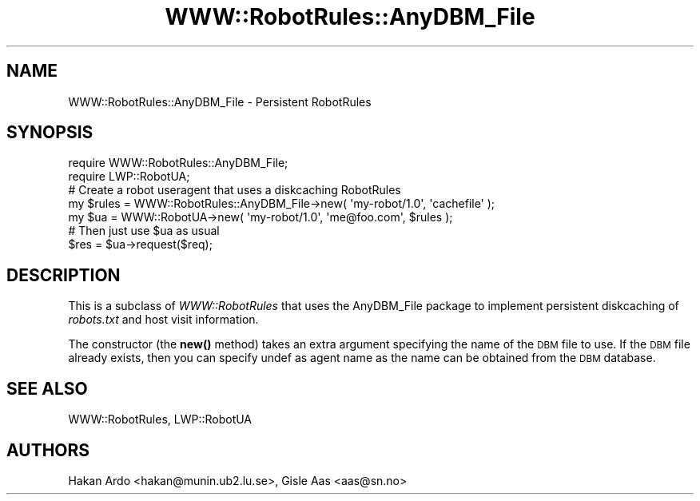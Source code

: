 .\" Automatically generated by Pod::Man 4.14 (Pod::Simple 3.40)
.\"
.\" Standard preamble:
.\" ========================================================================
.de Sp \" Vertical space (when we can't use .PP)
.if t .sp .5v
.if n .sp
..
.de Vb \" Begin verbatim text
.ft CW
.nf
.ne \\$1
..
.de Ve \" End verbatim text
.ft R
.fi
..
.\" Set up some character translations and predefined strings.  \*(-- will
.\" give an unbreakable dash, \*(PI will give pi, \*(L" will give a left
.\" double quote, and \*(R" will give a right double quote.  \*(C+ will
.\" give a nicer C++.  Capital omega is used to do unbreakable dashes and
.\" therefore won't be available.  \*(C` and \*(C' expand to `' in nroff,
.\" nothing in troff, for use with C<>.
.tr \(*W-
.ds C+ C\v'-.1v'\h'-1p'\s-2+\h'-1p'+\s0\v'.1v'\h'-1p'
.ie n \{\
.    ds -- \(*W-
.    ds PI pi
.    if (\n(.H=4u)&(1m=24u) .ds -- \(*W\h'-12u'\(*W\h'-12u'-\" diablo 10 pitch
.    if (\n(.H=4u)&(1m=20u) .ds -- \(*W\h'-12u'\(*W\h'-8u'-\"  diablo 12 pitch
.    ds L" ""
.    ds R" ""
.    ds C` ""
.    ds C' ""
'br\}
.el\{\
.    ds -- \|\(em\|
.    ds PI \(*p
.    ds L" ``
.    ds R" ''
.    ds C`
.    ds C'
'br\}
.\"
.\" Escape single quotes in literal strings from groff's Unicode transform.
.ie \n(.g .ds Aq \(aq
.el       .ds Aq '
.\"
.\" If the F register is >0, we'll generate index entries on stderr for
.\" titles (.TH), headers (.SH), subsections (.SS), items (.Ip), and index
.\" entries marked with X<> in POD.  Of course, you'll have to process the
.\" output yourself in some meaningful fashion.
.\"
.\" Avoid warning from groff about undefined register 'F'.
.de IX
..
.nr rF 0
.if \n(.g .if rF .nr rF 1
.if (\n(rF:(\n(.g==0)) \{\
.    if \nF \{\
.        de IX
.        tm Index:\\$1\t\\n%\t"\\$2"
..
.        if !\nF==2 \{\
.            nr % 0
.            nr F 2
.        \}
.    \}
.\}
.rr rF
.\" ========================================================================
.\"
.IX Title "WWW::RobotRules::AnyDBM_File 3"
.TH WWW::RobotRules::AnyDBM_File 3 "2012-02-15" "perl v5.32.0" "User Contributed Perl Documentation"
.\" For nroff, turn off justification.  Always turn off hyphenation; it makes
.\" way too many mistakes in technical documents.
.if n .ad l
.nh
.SH "NAME"
WWW::RobotRules::AnyDBM_File \- Persistent RobotRules
.SH "SYNOPSIS"
.IX Header "SYNOPSIS"
.Vb 2
\& require WWW::RobotRules::AnyDBM_File;
\& require LWP::RobotUA;
\&
\& # Create a robot useragent that uses a diskcaching RobotRules
\& my $rules = WWW::RobotRules::AnyDBM_File\->new( \*(Aqmy\-robot/1.0\*(Aq, \*(Aqcachefile\*(Aq );
\& my $ua = WWW::RobotUA\->new( \*(Aqmy\-robot/1.0\*(Aq, \*(Aqme@foo.com\*(Aq, $rules );
\&
\& # Then just use $ua as usual
\& $res = $ua\->request($req);
.Ve
.SH "DESCRIPTION"
.IX Header "DESCRIPTION"
This is a subclass of \fIWWW::RobotRules\fR that uses the AnyDBM_File
package to implement persistent diskcaching of \fIrobots.txt\fR and host
visit information.
.PP
The constructor (the \fBnew()\fR method) takes an extra argument specifying
the name of the \s-1DBM\s0 file to use.  If the \s-1DBM\s0 file already exists, then
you can specify undef as agent name as the name can be obtained from
the \s-1DBM\s0 database.
.SH "SEE ALSO"
.IX Header "SEE ALSO"
WWW::RobotRules, LWP::RobotUA
.SH "AUTHORS"
.IX Header "AUTHORS"
Hakan Ardo <hakan@munin.ub2.lu.se>, Gisle Aas <aas@sn.no>
